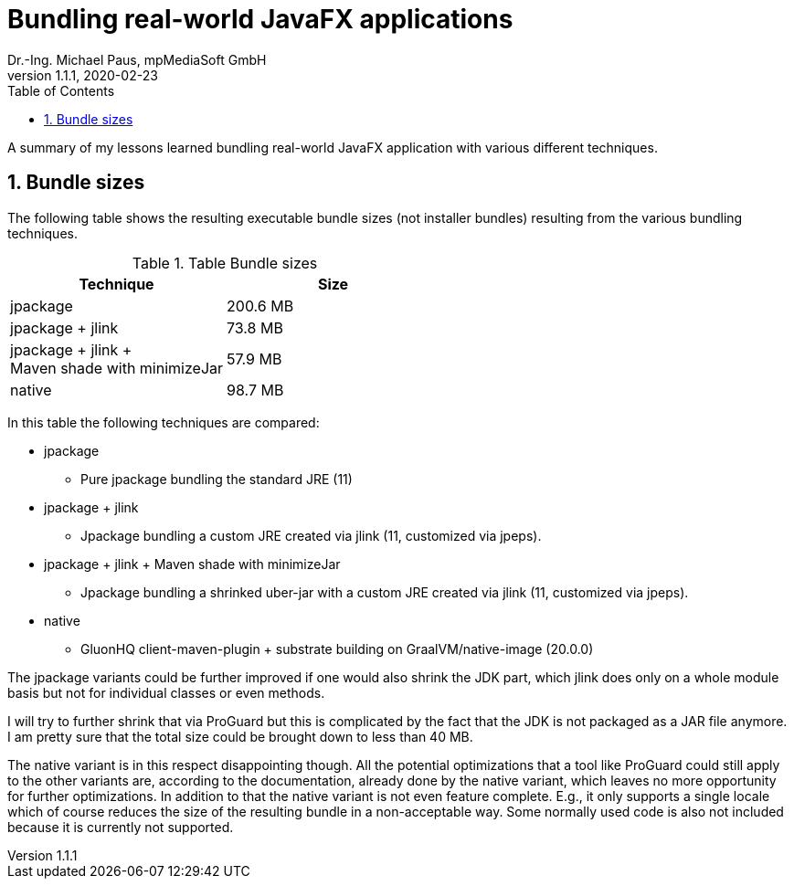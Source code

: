 = Bundling real-world JavaFX applications
Dr.-Ing. Michael Paus, mpMediaSoft GmbH
Version 1.1.1, 2020-02-23
:doctype: article
:encoding: utf-8
:lang: en
:toc: left
:numbered:

[.lead]
A summary of my lessons learned bundling real-world JavaFX application with
various different techniques.

== Bundle sizes

The following table shows the resulting executable bundle sizes (not installer bundles)
resulting from the various bundling techniques.

.Table Bundle sizes
|===
|Technique |Size

|jpackage
|200.6 MB

|jpackage + jlink
|73.8 MB

|jpackage + jlink + +
 Maven shade with minimizeJar
|57.9 MB

|native
|98.7 MB
|===

In this table the following techniques are compared:

* jpackage
  ** Pure jpackage bundling the standard JRE (11)
* jpackage + jlink
  ** Jpackage bundling a custom JRE created via jlink (11, customized via jpeps).
* jpackage + jlink + Maven shade with minimizeJar
  ** Jpackage bundling a shrinked uber-jar with a custom JRE created via jlink (11, customized via jpeps).
* native
  ** GluonHQ client-maven-plugin + substrate building on GraalVM/native-image (20.0.0)
  
The jpackage variants could be further improved if one would also shrink the JDK part,
which jlink does only on a whole module basis but not for individual classes or even methods.

I will try to further shrink that via ProGuard but this is complicated by the fact
that the JDK is not packaged as a JAR file anymore. I am pretty sure that the total size could be brought down to less than 40 MB.

The native variant is in this respect disappointing though. All the potential optimizations
that a tool like ProGuard could still apply to the other variants are, according to the
documentation, already done by the native variant, which leaves no more opportunity for
further optimizations.
In addition to that the native variant is not even feature complete. E.g., it only supports
a single locale which of course reduces the size of the resulting bundle in a non-acceptable way.
Some normally used code is also not included because it is currently not supported.